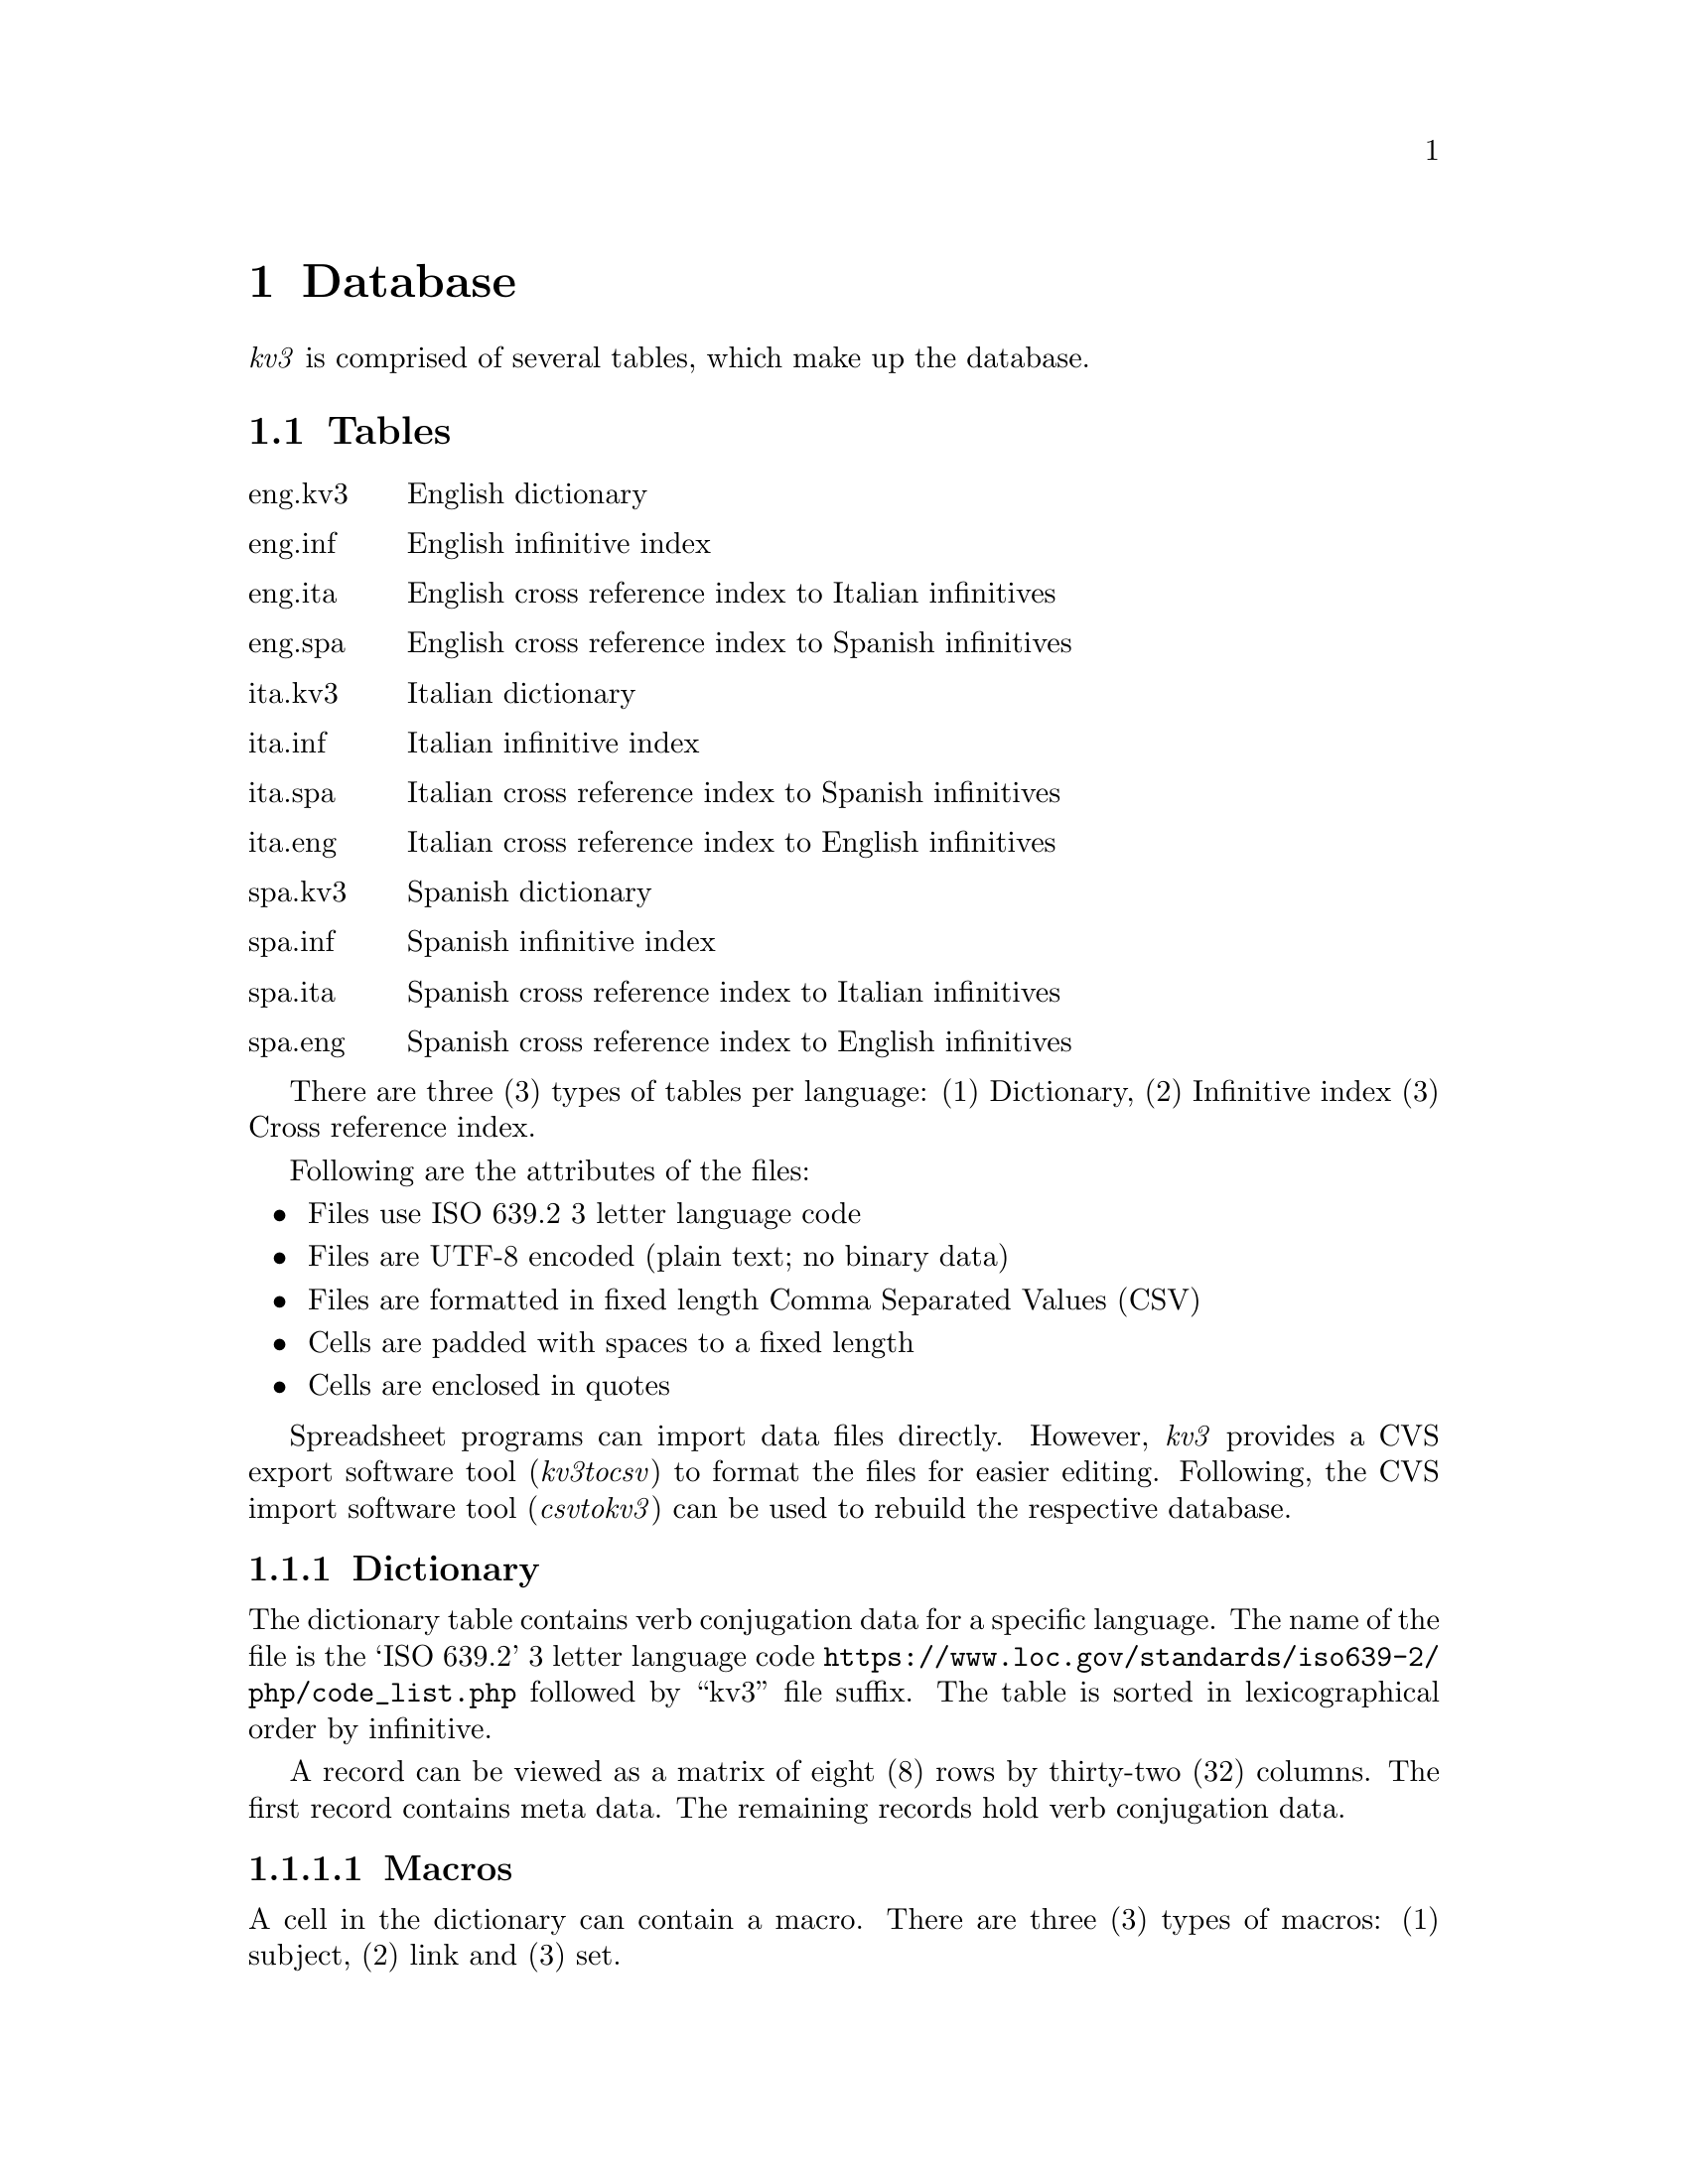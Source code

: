 @c  Copyright (c) 2020 Dante University Foundation and Contributors
@c
@c  CC BY 4.0
@c
@c  This file is licensed under the Creative Commons Attribution 4.0 
@c  International license.
@c
@c  You are free to:
@c
@c    Share --- copy and redistribute the material in any medium or format
@c 
@c    Adapt --- remix, transform, and build upon the material for any purpose,
@c              even commercially
@c
@c  Under the following terms:
@c
@c    Attribution --- You must give appropriate credit, provide a link
@c                    to the license, and indicate if changes were made. You
@c                    may do so in any reasonable manner, but not in any way
@c                    that suggests the licensor endorses you or your use.
@c
@c   Full text of this license can be found in 
@c   '${KV3_HOME}/CC-BY-SA-4.0'or visit 
@c   'http://creativecommons.org/licenses/by/4.0/' or send a letter 
@c   to Creative Commons, PO Box 1866, Mountain View, CA 94042, USA.
@c
@c  This file is part of kv3 
@c
@c  Dante University Foundation
@c  P.O. Box 812158
@c  Wellesley, MA 02482
@c  USA
@c  www.danteuniversity.org
@c

@c This file is intended to be included within another document

@node database
@chapter Database

@emph{kv3} is comprised of several tables, which make up the
database@.

@section Tables

@table @asis

@item eng.kv3
  English dictionary
@item eng.inf
  English infinitive index
@item eng.ita
  English cross reference index to Italian infinitives
@item eng.spa
  English cross reference index to Spanish infinitives

@item ita.kv3
  Italian dictionary
@item ita.inf
  Italian infinitive index
@item ita.spa
  Italian cross reference index to Spanish infinitives
@item ita.eng
  Italian cross reference index to English infinitives

@item spa.kv3
  Spanish dictionary
@item spa.inf
  Spanish infinitive index
@item spa.ita
  Spanish cross reference index to Italian infinitives
@item spa.eng
  Spanish cross reference index to English infinitives

@end table

There are three (3) types of tables per language: (1) Dictionary,
(2) Infinitive index (3) Cross reference index@.

Following are the attributes of the files:

@itemize
@item Files use ISO 639.2 3 letter language code
@item Files are UTF-8 encoded (plain text; no binary data)
@item Files are formatted in fixed length Comma Separated Values (CSV)
@item Cells are padded with spaces to a fixed length
@item Cells are enclosed in quotes
@end itemize

Spreadsheet programs can import data files directly@. However,
@emph{kv3} provides a CVS export software tool (@emph{kv3tocsv})
to format the files for easier editing@. Following, the CVS import
software tool (@emph{csvtokv3}) can be used to rebuild the respective
database@.

@subsection Dictionary

The dictionary table contains verb conjugation data for a specific
language@.  The name of the file is the `ISO 639.2' 3 letter language code
@url{https://www.loc.gov/standards/iso639-2/php/code_list.php} followed
by ``kv3'' file suffix@. The table is sorted in lexicographical order
by infinitive@.

A record can be viewed as a matrix of eight (8) rows by thirty-two (32)
columns@. The first record contains meta data@. The remaining records
hold verb conjugation data@.

@subsubsection Macros

A cell in the dictionary can contain a macro@. There are three (3) types
of macros: (1) subject, (2) link and (3) set@.

@subsubheading Subject

A @emph{subject} is enclosed in parenthesis, which denotes a word
that is used repeatedly throughout a row@. There can be only one
@emph{subject} per cell@. A @emph{subject} can not be mixed with a
@emph{link} or @emph{set}@.

@example
``to (abate)''
@end example

@subsubheading Link

A @emph{link} is enclosed in brackets and shall contain a valid
cell identifier@. There can be multiple @emph{links} per cell@. The
cell a @emph{link} points too shall be either a @emph{subject}
or @emph{set}@.

@example
``[D] [A]''
``[D] would have [C]''
``@{that:if@} [D] [A]''
@end example

@subsubheading Set

A @emph{set} is enclosed in braces@. A @emph{set} is used to group
words such as pronouns@. A group is separated by a colon@. Within
a group, there can be a list of synonyms@. A synonym is separated
by a pipe@.  There shall be only one @emph{set} per cell@. Moreover,
it must be the first element@.  Text and @emph{link} can appear
after a set@. However, a @emph{subject} can not be put in a cell
with a @emph{set}. If a @emph{set} appears in a row and column, it
must also appear in an identical row and column in another language@.

@example
``@{he:she:it@}''
``@{@'el:ella:ello@}''
``@{egli|lui:ella|lei:esso@}''
@end example

@subsection Infinitive

The name of the file is a three (3) letter language code
followed by ''inf'' file suffix@. The index contains a list
of lexicographical sorted infinitives@.

@subsection Cross reference

The name of the file is a three (3) letter language code followed by
a three (3) letter language code suffix too which the language cross
references@. The first column contains the infinitive in the native
language@. It is then followed by up to seven (7) synonyms in the
language it cross references@. The index is sorted lexicographical on
the first column@.
